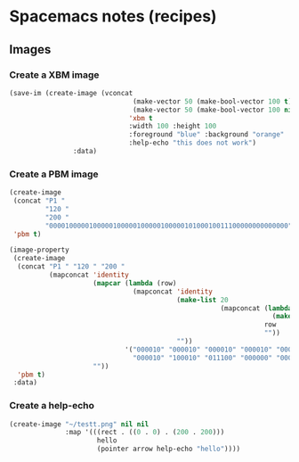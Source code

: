 #+OPTIONS: toc:nil
#+begin_export markdown
---
layout: page
title: Spacemacs notes
menubar_toc: true
toc_title: Table of contents
---
#+end_export
* Spacemacs notes (recipes)
** Images
*** Create a XBM image
  #+begin_src emacs-lisp :tangle yes :file images/test.xbm
    (save-im (create-image (vconcat
                                   (make-vector 50 (make-bool-vector 100 t))
                                   (make-vector 50 (make-bool-vector 100 nil)))
                                  'xbm t
                                  :width 100 :height 100
                                  :foreground "blue" :background "orange"
                                  :help-echo "this does not work")
                    :data)
  #+end_src 

*** Create a PBM image
#+begin_src emacs-lisp :tangle yes :file images/test.xbm
  (create-image
   (concat "P1 "
           "120 "
           "200 "
           "000010000010000010000010000010000010100010011100000000000000")
   'pbm t)
  
  (image-property
   (create-image
    (concat "P1 " "120 " "200 "
            (mapconcat 'identity
                       (mapcar (lambda (row)
                                 (mapconcat 'identity
                                            (make-list 20
                                                       (mapconcat (lambda (c)
                                                                    (make-string 20 c))
                                                                  row
                                                                  ""))
                                            ""))
                               '("000010" "000010" "000010" "000010" "000010"
                                 "000010" "100010" "011100" "000000" "000000"))
                       ""))
    'pbm t)
   :data)
  
#+end_src    

*** Create a help-echo
   #+begin_src emacs-lisp :tangle yes
             (create-image "~/testt.png" nil nil
                           :map '(((rect . ((0 . 0) . (200 . 200)))
                                   hello
                                   (pointer arrow help-echo "hello"))))
   #+end_src 
    
